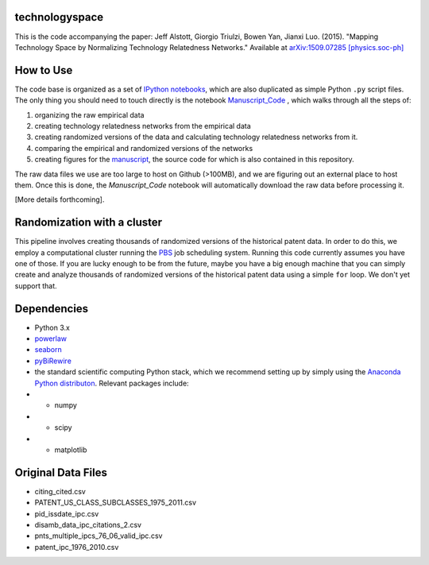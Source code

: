 technologyspace
====
This is the code accompanying the paper:
Jeff Alstott, Giorgio Triulzi, Bowen Yan, Jianxi Luo. (2015). "Mapping Technology Space by Normalizing Technology Relatedness Networks." Available at `arXiv:1509.07285 [physics.soc-ph]`__

__ http://arxiv.org/abs/1509.07285

How to Use
====
The code base is organized as a set of `IPython notebooks`__, which are also duplicated as simple Python ``.py`` script files. The only thing you should need to touch directly is the notebook `Manuscript_Code`__ , which walks through all the steps of:

1. organizing the raw empirical data
2. creating technology relatedness networks from the empirical data
3. creating randomized versions of the data and calculating technology relatedness networks from it.
4. comparing the empirical and randomized versions of the networks
5. creating figures for the `manuscript`__, the source code for which is also contained in this repository.

__ http://ipython.org/notebook.html
__ https://github.com/jeffalstott/technologyspace/blob/master/src/Manuscript_Code.ipynb
__ http://arxiv.org/abs/1509.07285

The raw data files we use are too large to host on Github (>100MB), and we are figuring out an external place to host them. Once this is done, the `Manuscript_Code` notebook will automatically download the raw data before processing it.

[More details forthcoming].

Randomization with a cluster
====
This pipeline involves creating thousands of randomized versions of the historical patent data. In order to do this, we employ a computational cluster running the `PBS`__ job scheduling system. Running this code currently assumes you have one of those. If you are lucky enough to be from the future, maybe you have a big enough machine that you can simply create and analyze thousands of randomized versions of the historical patent data using a simple ``for`` loop. We don't yet support that.

__ https://en.wikipedia.org/wiki/Portable_Batch_System


Dependencies
====
- Python 3.x
- `powerlaw`__
- `seaborn`__
- `pyBiRewire`__
- the standard scientific computing Python stack, which we recommend setting up by simply using the `Anaconda Python distributon`__. Relevant packages include:
- - numpy
- - scipy
- - matplotlib

__ https://github.com/jeffalstott/powerlaw
__ http://stanford.edu/~mwaskom/software/seaborn/
__ https://github.com/andreagobbi/pyBiRewire
__ http://docs.continuum.io/anaconda/index

Original Data Files
====
- citing_cited.csv
- PATENT_US_CLASS_SUBCLASSES_1975_2011.csv
- pid_issdate_ipc.csv
- disamb_data_ipc_citations_2.csv
- pnts_multiple_ipcs_76_06_valid_ipc.csv
- patent_ipc_1976_2010.csv
